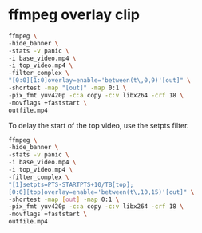 #+STARTUP: showall
#+OPTIONS: num:nil author:nil

* ffmpeg overlay clip

#+BEGIN_SRC sh
ffmpeg \
-hide_banner \
-stats -v panic \
-i base_video.mp4 \
-i top_video.mp4 \
-filter_complex \
"[0:0][1:0]overlay=enable='between(t\,0,9)'[out]" \
-shortest -map "[out]" -map 0:1 \
-pix_fmt yuv420p -c:a copy -c:v libx264 -crf 18 \
-movflags +faststart \
outfile.mp4
#+END_SRC

To delay the start of the top video, use the setpts filter.

#+BEGIN_SRC sh
ffmpeg \
-hide_banner \
-stats -v panic \
-i base_video.mp4 \
-i top_video.mp4 \
-filter_complex \
"[1]setpts=PTS-STARTPTS+10/TB[top];
[0:0][top]overlay=enable='between(t\,10,15)'[out]" \
-shortest -map [out] -map 0:1 \
-pix_fmt yuv420p -c:a copy -c:v libx264 -crf 18 \
-movflags +faststart \
outfile.mp4
#+END_SRC
